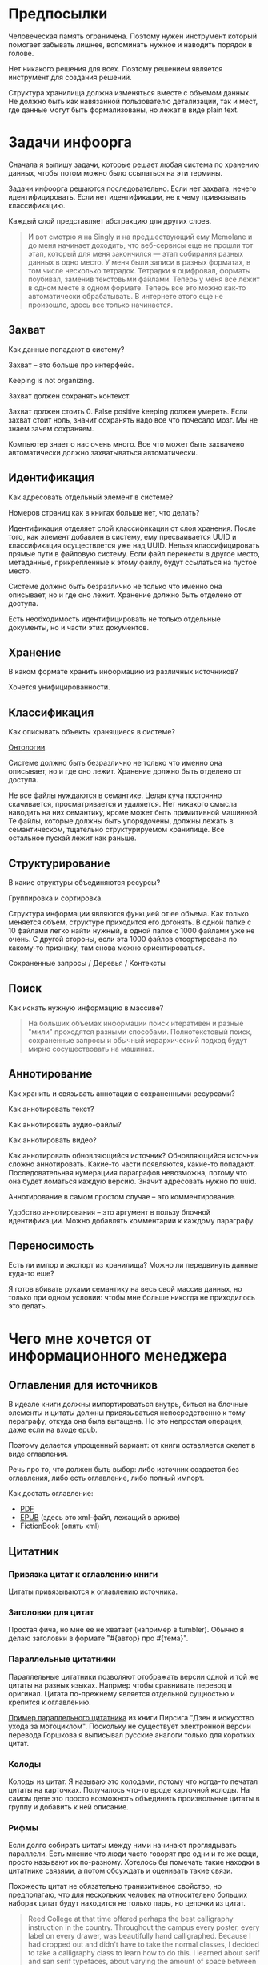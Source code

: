 * Предпосылки

  Человеческая память ограничена. Поэтому нужен инструмент который
  помогает забывать лишнее, вспоминать нужное и наводить порядок в
  голове.

  Нет никакого решения для всех. Поэтому решением является инструмент
  для создания решений.

  Структура хранилища должна изменяться вместе с объемом данных. Не
  должно быть как навязанной пользователю детализации, так и мест, где
  данные могут быть формализованы, но лежат в виде plain text.

* Задачи инфоорга

  Сначала я выпишу задачи, которые решает любая система по хранению
  данных, чтобы потом можно было ссылаться на эти термины.

  Задачи инфоорга решаются последовательно. Если нет захвата, нечего
  идентифицировать. Если нет идентификации, не к чему привязывать
  классификацию.

  Каждый слой представляет абстракцию для других слоев.

  #+BEGIN_QUOTE
      И вот смотрю я на Singly и на предшествующий ему Memolane и до меня
      начинает доходить, что веб-сервисы еще не прошли тот этап, который
      для меня закончился — этап собирания разных данных в одно место. У
      меня были записи в разных форматах, в том числе несколько
      тетрадок. Тетрадки я оцифровал, форматы поубивал, заменив
      текстовыми файлами. Теперь у меня все лежит в одном месте в одном
      формате. Теперь все это можно как-то автоматически обрабатывать. В
      интернете этого еще не произошло, здесь все только начинается.
  #+END_QUOTE

** Захват

   Как данные попадают в систему?

   Захват -- это больше про интерфейс.

   Keeping is not organizing.

   Захват должен сохранять контекст.

   Захват должен стоить 0. False positive keeping должен умереть. Если
   захват стоит ноль, значит сохранять надо все что почесало мозг. Мы
   не знаем зачем сохраняем.

   Компьютер знает о нас очень много. Все что может быть захвачено
   автоматически должно захватываться автоматически.
      
** Идентификация

   Как адресовать отдельный элемент в системе?

   Номеров страниц как в книгах больше нет, что делать?

   Идентификация отделяет слой классификации от слоя хранения. После
   того, как элемент добавлен в систему, ему пресваивается UUID и
   классификация осуществлется уже над UUID. Нельзя классифицировать
   прямые пути в файловую систему. Если файл перенести в другое
   место, метаданные, прикрепленные к этому файлу, будут ссылаться на
   пустое место.

   Системе должно быть безразлично не только что именно она
   описывает, но и где оно лежит. Хранение должно быть отделено от
   доступа.

   Есть необходимость идентифицировать не только отдельные документы,
   но и части этих документов.

** Хранение

   В каком формате хранить информацию из различных источников? 

   Хочется унифицированности.
     
** Классификация

   Как описывать объекты хранящиеся в системе?

   [[https://en.wikipedia.org/wiki/Ontology_(information_science)][Онтологии]].

   Системе должно быть безразлично не только что именно она
   описывает, но и где оно лежит. Хранение должно быть отделено от
   доступа.
  
   Не все файлы нуждаются в семантике. Целая куча постоянно
   скачивается, просматривается и удаляется. Нет никакого смысла
   наводить на них семантику, кроме может быть примитивной
   машинной. Те файлы, которые должны быть упорядочены, должны лежать
   в семантическом, тщательно структурируемом хранилище. Все
   остальное пускай лежит как раньше.

** Структурирование

   В какие структуры объединяются ресурсы?

   Группировка и сортировка.

   Структура информации являются функцией от ее объема. Как только
   меняется объем, структуре приходится его догонять. В одной папке с 10
   файлами легко найти нужный, в одной папке с 1000 файлами уже не
   очень. С другой стороны, если эта 1000 файлов отсортирована по какому-то
   признаку, там снова можно ориентироваться.

   Сохраненные запросы / Деревья / Контексты

** Поиск

   Как искать нужную информацию в массиве?

   #+BEGIN_QUOTE
       На больших объемах информации поиск итеративен и разные "мили"
       проходятся разными способами. Полнотекстовый поиск, сохраненные
       запросы и обычный иерархический подход будут мирно сосуществовать
       на машинах.
   #+END_QUOTE

** Аннотирование

   Как хранить и связывать аннотации с сохраненными ресурсами?

   Как аннотировать текст?

   Как аннотировать аудио-файлы?

   Как аннотировать видео?

   Как аннотировать обновляющийся источник? Обновляющийся источник
   сложно аннотировать. Какие-то части появляются, какие-то
   попадают. Последовательная нумерациия параграфов невозможна, потому
   что она будет ломаться каждую версию. Значит адресовать нужно по
   uuid.

   Аннотирование в самом простом случае -- это комментирование. 

   Удобство аннотирования -- это аргумент в пользу блочной
   идентификации. Можно добавлять комментарии к каждому параграфу.
    
** Переносимость

   Есть ли импор и экспорт из хранилища? Можно ли передвинуть данные
   куда-то еще?

   Я готов вбивать руками семантику на весь свой массив данных, но
   только при одном условии: чтобы мне больше никогда не приходилось
   это делать.

* Чего мне хочется от информационного менеджера

** Оглавления для источников
   
   В идеале книги должны импортироваться внутрь, биться на блочные
   элементы и цитаты должны привязываться непосредственно к тому
   пераграфу, откуда она была вытащена. Но это непростая операция,
   даже если на входе epub.

   Поэтому делается упрощенный вариант: от книги оставляется скелет
   в виде оглавления.

   Речь про то, что должен быть выбор: либо источник создается без
   оглавления, либо есть оглавление, либо полный импорт.

   Как достать оглавление:
   - [[https://stackoverflow.com/questions/2431426/extract-toc-of-pdf][PDF]]
   - [[http://www.idpf.org/accessibility/guidelines/content/nav/toc.php][EPUB]] (здесь это xml-файл, лежащий в архиве)
   - FictionBook (опять xml)

** Цитатник

*** Привязка цитат к оглавлению книги

    Цитаты привязываются к оглавлению источника. 

*** Заголовки для цитат

    Простая фича, но мне ее не хватает (например в tumbler). Обычно я
    делаю заголовки в формате "#{автор} про #{тема}".

*** Параллельные цитатники

    Параллельные цитатники позволяют отображать версии одной и той же
    цитаты на разных языках. Напрмер чтобы сравнивать перевод и
    оригинал. Цитата по-прежнему является отдельной сущностью и
    крепится к оглавлению.

    [[https://htmlpreview.github.io/?https://github.com/teksisto/timeline/blob/master/misc/parallel_quotes/quotes.html][Пример параллельного цитатника]] из книги Пирсига "Дзен и искусство
    ухода за мотоциклом". Поскольку не существует электронной версии
    перевода Горшкова я выписывал русские аналоги только для коротких
    цитат.

*** Колоды

    Колоды из цитат. Я называю это колодами, потому что когда-то
    печатал цитаты на карточках. Получалось что-то вроде карточной
    колоды. На самом деле это просто возможноть объединить
    произвольные цитаты в группу и добавить к ней описание.

*** Рифмы

    Если долго собирать цитаты между ними начинают проглядывать
    параллели. Есть мнение что люди часто говорят про одни и те же
    вещи, просто называют их по-разному. Хотелось бы помечать такие
    находки в цитатнике связями, а потом обсуждать и оценивать
    такие связи.

    Похожесть цитат не обязательно транизитивное свойство, но
    предполагаю, что для нескольких человек на относительно больших
    наборах цитат будут находится не только пары, но цепочки из цитат.

    #+BEGIN_QUOTE 
	Reed College at that time offered perhaps the best calligraphy
	instruction in the country. Throughout the campus every poster,
	every label on every drawer, was beautifully hand
	calligraphed. Because I had dropped out and didn't have to take
	the normal classes, I decided to take a calligraphy class to learn
	how to do this. I learned about serif and san serif typefaces,
	about varying the amount of space between different letter
	combinations, about what makes great typography great. It was
	beautiful, historical, artistically subtle in a way that science
	can't capture, and I found it fascinating.

	None of this had even a hope of any practical application in my
	life. But ten years later, when we were designing the first Macintosh
	computer, it all came back to me. And we designed it all into the
	Mac. It was the first computer with beautiful typography. If I had
	never dropped in on that single course in college, the "Mac" would
	have never had multiple typefaces or proportionally spaced fonts. And
	since Windows just copied the Mac, it's likely that no personal
	computer would have them. If I had never dropped out, I would have
	never dropped in on that calligraphy class, and personal computers
	might not have the wonderful typography that they do. Of course it was
	impossible to connect the dots looking forward when I was in
	college. But it was very, very clear looking backwards 10 years later.
	Again, *you can't connect the dots looking forward*;
	you can only connect them looking backwards. So you have to trust that
	the dots will somehow connect in your future. You have to trust in
	something – your gut, destiny, life, karma, whatever – because
	believing that the dots will connect down the road will give you the
	confidence to follow your heart, even when it leads you off the
	well-worn path, and that will make all the difference. 

	(Steve Jobs, [[http://www.americanrhetoric.com/speeches/stevejobsstanfordcommencement.htm][Commencement Address at Stanford University]])
    #+END_QUOTE

    #+BEGIN_QUOTE 
	What you’re supposed to do in most freshman-rhetoric courses is to
	read a little essay or short story, discuss how the writer has done
	certain little things to achieve certain little effects, and then have
	the students write an imitative little essay or short story to see if
	they can do the same little things. He tried this over and over again
	but it never jelled. The students seldom achieved anything, as a
	result of this calculated mimicry, that was remotely close to the
	models he’d given them. More often their writing got worse. It seemed
	as though every rule he honestly tried to discover with them and learn
	with them was so full of exceptions and contradictions and
	qualifications and confusions that he wished he’d never come across
	the rule in the first place.


	A student would always ask how the rule would apply in a certain
	special circumstance. Phædrus would then have the choice of trying to
	fake through a made-up explanation of how it worked, or follow the
	selfless route and say what he really thought. And what he really
	thought was that *the rule was pasted on to the writing after
	the writing was all done*. It was post hoc, after the fact,
	instead of prior to the fact.

	(Robert M. Pirsig, [[http://design.caltech.edu/Misc/pirsig.html][Zen and the Art of Motorcycle Maintenance]])
    #+END_QUOTE

*** Компартментализм

    Термин из психологии. По-русски обычно переводят как "раздельное
    мышление". Типовые примеры из википедии: чудеса гуманизма в
    общественной деятельности, сочетающиеся с домашним насилием и
    жестокостью; борьба с порнографией, сочетающаяся с обширной
    домашней коллекцией порно.

    Если долго собирать цитаты, в них начинают появляться
    противоположные. Иногда один и тот же человек с течением времени
    высказывает противоположные взгляды (это нормально, он растет и
    меняется).

    Идея игра в том, что брать цитаты из разных мест и укладывать их в
    два столбика -- за и против. Потом смотреть на то, как по любому
    вопросу есть две противоположных точки зрения, представленные
    вполне убедительными людьми. Может быть даже в три столбика: за,
    против и синтез -- но попыток синтеза вокруг очень мало. Хотя идея
    "срединного пути" совсем не нова, и была озвучена как упоротыми
    изотериками, так и психотерапевтами.

    Я дошел до этой игры сам, но позже обнаружил, что уже есть сервис
    реализующий похожий подход -- lovehate.ru. Там обитает много
    школьников, что конечно его портит.

    Играть в эту игру можно просто с самим собой, находя противоречия
    как в себе, так и в окружающем мире. Но есть и вторая цель --
    сделать какой-то аналог [[https://en.wikipedia.org/wiki/Debate#Student_debating_societies][дискуссионного клуба]]. Сбор best arguments,
    за и против какой-нибудь идеи.

    Конечная цель игры -- синтез разных мнений.

    #+BEGIN_QUOTE 
	Раздельное мышление — это защитный механизм,
	позволяющий человеку умещать в себе логически несовместимые
	установки. Если по каким-то причинам человек нуждается в каждой из
	своих несовместимых установок, то осознание возникающего
	противоречия начинает занимать мысли попытками это противоречие
	разрешить (зачастую с помощью рационализаций). Чтобы этого не
	происходило, человек может начать «раздельно мыслить» — не
	осознавая противоречия между ними, придерживаться всех
	несовместимых установок сразу. Со стороны это выглядит как простое
	лицемерие, но сам человек в этом случае придерживается своих
	установок вполне искренне, хотя и использует в каждом конкретном
	случае только одну из них. 

	(Википедия, Мак-Вильямс)
    #+END_QUOTE

    #+BEGIN_QUOTE 
	Настоящий спор, говорю тебе из лагерного опыта, производится
	как поединок. По согласию выбираем посредника -- хоть Глеба
	сейчас позовем.  Берем лист бумаги, делим его отвесной чертой
	пополам. Наверху, через весь лист, пишем содержание
	спора. Затем, каждый на своей половине, предельно ясно и
	кратко, выражаем свою точку зрения на поставленный
	вопрос. Чтобы не было случайной ошибки в подборе слова --
	время на эту запись не ограничивается. [...] Пустые
	словопрения и сотрясения воздуха могут тянуться неделями. А
	спор на бумаге иногда кончается в десять минут: сразу же
	становится очевидно, что противники или говорят о совершенно
	разных вещах или ни в чем не расходятся. Когда же выявляется
	смысл продолжать спор -- начинают поочередно записывать доводы
	на своих половинках листа. 

	(Солженицин, "В круге первом")
    #+END_QUOTE

** События

   Я прочитал несколько книг про историю компьютеров и сетей и понял,
   к моменту прочтения последней, я уже не могу сопоставить даты,
   которые мне описывают сейчас, с датами, которые были описаны в
   предыдущих книгах. Было бы круто наложить последовательности
   событий друг на друга и показать это все на таймлайне.

   Проблема в том, что когда я слышу, что "Хоббит" был опубликован в
   1937 году, я уже давно забыл, что в том же году вышла первая
   диснеевская полнометражка. События, даты которых я слышу, для меня
   находятся в вакууме. Если их выписывать, то со временем контекста
   будет становится все больше.

   Так же это здорово прочищает мозг, потому что выясняется с какой
   легкостью я ошибаюсь на плюс-минус десять лет в интуитивной оценке,
   когда что-то произошло.

   Кое-как, но события сейчас реализованы. Их можно добавлять,
   разглядывать на таймлайне через [[http://visjs.org][vis.js]], и крепить вместе с цитатами
   к оглавлению книги.

   [[../images/timeline/timeline1.png]]

** Словарь

*** Личный словарь терминов

    Карточки для терминов, встреченных в тексте. Крепятся к
    оглавлению. Автоматически генерируют ссылки на запрос в гугл и
    википедию.

*** Словарь иностранных слов

    Например берем субтитры на английском, тупо режем их на слова и
    удаляем всякий очевидный мусор. ﻿Прикручиваем [[https://wordnet.princeton.edu/][WordNet﻿]]. Удаляем
    множественные числа, превосходные степени, глагольные формы,
    междометия, предлоги и местоимения. Считаем частотность. Находим
    самые частовстречающиеся 2000 слов ([[https://en.wikipedia.org/wiki/Basic_English]["core vocabulary"]]). Делаем
    интерфейс, в котором пользователь может отметить знает он это
    слово или не знает (там не надо думать, если сомневаешься,
    говоришь, что не знаешь). На вычитку 1000 слов у меня уходило
    меньше часа. Предположим, что средний словарный запас у
    англоговорящего 20-30k слов, у того кто учит язык -- сильно
    меньше. За 10-20 часов систему можно научить всем словам, которые
    ты знаешь. По сравнению со временем обучения языку это очень мало.

    Ок, на выходе мы получили список слов. Что теперь с ним можно
    поделать? 

    Во-первых, можно прогнать свежий текст через базу и найти слова,
    которых ты не знаешь. Если прикрутить [[https://github.com/louismullie/treat][treat]], то еще и с частью
    речи. Теперь можно автоматом генерить из них карточки для
    запоминания, в которых будет учитываться часть речи ("мне
    встречалось это слово как глагол, а тут оно как существительное"),
    автоматически добавляться пример в котором слово попалось и будет
    стоять ссылка на конретный источник, откуда слово взялось. Это
    очень круто, потому что руками делать карточки вымораживает. Из
    упоротых идей: можно скриншот делать из видео, где это слово
    показыватеся.

    Во-вторых, можно оценивать лексическую сложность текста до
    прочтения.

    На картинке синяя часть полоски -- это базовая лексика, красная --
    слова, которые повторяются два и больше раз, и желтая -- слова,
    которые встречаются в сериале один раз.

    [[../images/words/words.png]]

** Контекст

   Контекст нужен для объединения ресурсов в одно целое и показывает
   хронологию развития какой-то темы. Контекст по природе
   гетерогенен. Он может захватывать ссылки, картинки, посты, ресурсы
   любого типа.

   Контекст -- это легковестный блог с вики-страницей в заголовке. 

   + Он предназначен либо для мелкого собирательства, которое возможно
     перератет во что-то большее (например в заметку). Тогда заметка
     должна стать хедом. 

   + Либо для подборки однотипных высказываний (рифмы из цитат). Хотя их можно
     делать и коммуникативными связями.

   + Крупномаштабный харвест всего встреченного на пути по интересной теме.

   На что это похоже: 
   + tumbler -- множество блогов у одного пользователя. Маленькие
     блоги на какую-нибудь обскурную тему, в которых есть два поста и
     новые появляются раз в год.
   + redmine -- страница версии. Там в заголовке вики-страница, а в
     хвосте автоматичекий список задач из спринта, разбитых по типу
     работ.

   Атрибуты:

   - название
   - заголовочный блок
   - запрос, определяющий хвост
   - хвост = массив ресурсов

*** Заголовочный блок 

    Заголовочный блок может использоваться как summary или описание
    того, зачем контекст нужен.

    Так же его можно использовать для агрегирования данных из
    элементов хвоста. Например контекст в который входят все
    поступления/расходы за месяц может показывать в заголовке как
    менялась сумма денег в кошельке.

    Если контекст используется для создания категории постов, то есть
    как тег, то он дает некоторые преимущества. Маркер контекста может
    быть любым (хоть uuid). В то время как отображаться будет
    нормальное название. В головном блоке можно писать что здесь лежит
    и зачем.

*** Форма быстрого поста

   В контексте есть форма быстрого поста. Ты пишешь туда текст, а он
   сам разбирается какие атрибуты ему проставить. Интересный вопрос:
   как и чем из запроса можно выводить атрибуты, которые присущи новым
   записям.

*** Хвост

   Хвост определяется запросом.

   Контекст может захватывать ресурсы автоматически, если ему задать
   правила. Все заметки, которые ссылаются на конкретного
   человека. Все покупки. 

   Контекст умеет показывать хвост в прямом и обратном хронологическом
   порядках. Если я нахожу какой-то интересный блог в интернете, как
   правило мне хочется читать его с начала.

*** Контекст есть у каждого ресурса

    Еще одно странное следствие, это то, что контекст есть у каждого
    ресурса. То есть есть как минимум какой-то контекст по-умолчанию в
    который входят:

    - все ресурсы, которые ссылаются на данный
    - все ресурсы на которые ссылается он сам. 

    В первом случае из множества триплетов, у которых на месте объекта
    стоит данный ресурс, выбираются уникальные значения из столбца
    субъектов.

*** Контекст как строительный блок интерфейса

    Получается, что контекст -- это один из основных строительных
    блоков интерфейса. Потому что любые колекции (eg список
    полученных/отправленных писем для человека) -- это фильтр, который
    вытаскивает сущности из базы и показывает в хедере статистику.

*** Динамическое дерево как вложенные контексты

    Интересно, что дерево вложенных контекстов -- это и есть то самое
    динамическое дерево про которое я еще не говорил.

    Новые сущности просеиваются сначала сквозь фильтр первого
    контекста, потом через фильтры вложенных контекстов и где-то
    оседают. Механизм просеивания -- это детали реализации.
 
    Еще раз. Контекст гетерогенен. Ему без разницы что засасывать,
    потому что засасывает он ресурсы, адресуемые uuid. Поэтому ничто
    не мешает ему содержать в себе другие контексты.
 
    В этом случае, кстати, голова контекста является элементом,
    отображаеммым в ленте контекста верхнего уровня. Не надо так же
    забывать, что голова контекста -- это обычный ресурс и у него, как
    и у любого друго ресурса могут быть разные вьюшки для
    отображения. Что позволяет например ужать в графическом
    представлении весь контекст до заголовка со ссылкой.

*** Вопросы

    *Чем отличается лента от структурированного документа?*

    Ничем.

    *Чем отличаются лента/дерево/контекст друг от друга? Интерфейсом?*

    Ничем не отличаются. Да, интерфейсом.

** Параллельные тексты

   Под текстом здесь понимается любая информация, упорядоченная
   последовательно.

   Примеры параллельных текстов: 

   - запись выступления и презентация
   - песня и ее текст
   - подкаст и трансрипт
   - фильм, аудио дорожки к нему и субтитры
   - цитата на двух языках
   - книга на двух языках
      
   Есть утилиты, которые строят параллельные тексты на разных языках
   автоматически. Например, параграф к параграфу. Как я предполагаю,
   они делают это на основе грубого машинного перевода и вычисления
   насколько параграфы идентичны.
   - [[http://www.abbyy.com/aligner/][Abbyy Aligner]]
   - [[http://www.supernova-soft.com/wpsite/products/text-aligner/create-parallel-text-for-language-lerning/][Supernova Aligner]]

   Ссылки:
   - [[https://en.wikipedia.org/wiki/Parallel_text][Parallel text]]
   - [[https://ru.wikipedia.org/wiki/%D0%9F%D0%B0%D1%80%D0%B0%D0%BB%D0%BB%D0%B5%D0%BB%D1%8C%D0%BD%D1%8B%D0%B9_%D1%82%D0%B5%D0%BA%D1%81%D1%82_(%D0%BC%D0%B5%D1%82%D0%BE%D0%B4%D0%B8%D0%BA%D0%B0_%D0%BE%D0%B1%D1%83%D1%87%D0%B5%D0%BD%D0%B8%D1%8F)][Обучение через чтение параллельных текстов]]
   - [[http://ted.hyperland.com/myU/][Ted Nelson -- My parallel universe]]

** Блочный текстовый редактор

   За неимением лучшего описания блочного текстового редактора сошлюсь
   пока на заметку Глеба Калинина [[http://glebkalinin.ru/content-management-vs-web-publishing/]["Контент-менеджмент и
   веб-публикации"]].

*** Зачем бить на блочные элементы

    Удобство идентификации -- можно давать ссылку на конкретное место в
    тексте. Например цитаты -- как пример производного ресурса -- могут
    ссылаться на конкретное место, одкуда они были взяты. Возможность
    поставить ссылку на что угодно, начиная от параграфа и элемента
    списка до конкретной ячейки таблицы.

    Удобство классификации -- можно навешивать атрибуты на что угодно. 

    Удобство аннотирования -- к каждому параграфу можно добавить
    аннотацию, например комментарий.

    Разбивка на параграфы позволяет строить параллельные тексты. Если
    параллелить две книги выглядит как сложная задача, то запараллелить
    несколько переводов стихотворения или две цитаты -- это вполне
    посильная задача даже для выполнения руками.

*** Post with input/output

    Ссылки на ресурсы, которые показывают что меня побудило написать
    этот текст.

** Импорт данных из веб-сервисов

   О плохом сервисе никто не знает, хороший закроется через 10
   лет. Плохой сервис не отдает данные пользователям, хороший имеет
   выгрузку данных и api. Но что с ними делать, если он все равно
   закрылся? Интерфейс пропал. Что делать с несколькими
   экспортированными наборами данных, если хочется единую ленту?

   Примеры веб-сервисов, которые пытались делать единую ленту: Singly,
   Locker, Memolane, FriendFeed. В настоящий момент все закрыты.

   Помимо единой ленты есть еще проблема единых метаданных. Теги из
   разных сервисов надо приводить к одному знаменателю.

** Динамические деревья

*** Проблемы иерархических файловых систем

   Главная проблема здесь в том, что хранение при таком подходе
   совмещено с классификацией.

   Обычные файловые системы устроены иерархически. В зависимости от
   схемы классификации файл можно положить в разные папки. Проблемы
   начинаются когда:

   - один и тот же файл можно положить в разные места. 
   - изменился объем информации и схему надо детализировать
   - изменился подход и классификацию надо переделывать

   Структура -- это функция от объема информации. Меняется объем --
   меняется структура.

*** Замена одного дерево на множество

   Предложение в том, чтобы отделить хранение от классификации и
   создавать множество разных деревьев на основе запросов.

   На что это похоже: примеры такого уже давно есть в нормальных
   музыкальных плеерах, которые предлагают разнообразные способы
   отображения коллекции.

*** Сохранение файловой семантики

    Обычная проблема каталогизаторов, например calibre, в том, что
    доступ к структуре возможен только из интерфейса самого
    приложения. Нельзя пойти в папку, соответствующую
    ~категория/подкатегория/тег~ и открыть epub редактором.

**** FUSE

    Динамические деревья можно отобразить на файловую систему с
    помощью [[https://en.wikipedia.org/wiki/Virtual_file_system][виртуальной файловой системы]]. Под linux это [[https://en.wikipedia.org/wiki/Filesystem_in_Userspace][FUSE]].  Таким
    образом, можно соблюсти обычную файловую семантику, что позволит
    любым приложениям работать со структурой папок, которая генерится
    запросом.

    Биндинги для ruby: [[https://github.com/lwoggardner/rfusefs][rbusefs]]

    Пример использования: [[https://gist.github.com/teksisto/f35447da6e8079cfbe93][бесконечные рандомные pdf]]

**** WebDAV

    Либо, чтобы не связываться с системным программированием, можно
    использовать [[https://en.wikipedia.org/wiki/WebDAV][WebDAV]], монтировать веб-приложение как папку и снова
    пользоваться ей как файловой системой.

**** Hard links

    Либо это какой-то менеджер hard links.

* Поиск подхода к реализации

  Самое вменяемое решение, которое я вижу -- это [[https://en.wikipedia.org/wiki/Resource_Description_Framework][RDF]]. 

** Декомпозиция

*** Блог
  
   Представим себе блог, где каждый пост не является монолитом, а
   собирается из кусочков-атомов. Каждый атом имеет уникальный
   идентификатор, хранится отдельно и имеет свой набор
   атрибутов. Каждый параграф, картинка, видео-ролик в посте – это
   атом. Структура поста задается списком из уникальных идентификаторов
   каждого атома, каждый из которых трансклюдится в пост. На каждый
   параграф в посте можно сослаться, навесить атрибуты и добавить
   комментарии.
  
   Структура каждого комментария к посту повторяет его структуру. К
   этому добавляется древовидный или линейный контейнер, который хранит
   порядок комментариев.
  
   Посты организуются в хронологическое дерево. Это может быть
   стандартная схема год/месяц/день или какая-нибудь другая, например,
   год/неделя/день. Деревьев может быть несколько, выбор определяется
   удобством.
  
   Какие элементы структуры имеем в результате?
  
   - атомы с атрибутами 
   - линейный список для объединения атомов в посты
   - комментарии, каждый из которых повторяет структуру поста
   - дерево для комментариев
   - посты организуются в хронологическое дерево
  
   Теперь отрезаем лишние сущности.
  
   Между атомом и постом нет никакой разницы. Оба имеют уникальный
   идентификатор и набор атрибутов. Разница только в том, что у поста
   есть сложный атрибут, который хранит список входящих в него
   атомов. Сущность, обладающую уникальным идентификатором, на которую
   можно навесить атрибуты я дальше буду называть ресурсом.
  
   Между деревом и линейным списком нет никакой разницы, поскольку
   дерево – это просто список списков. Дерево комментариев – это список
   списков, листьями которого являются ресурсы, содержащие комментарии.
  
   Теперь у нас есть два вида ресурсов: посты и комментарии. На самом
   деле, даже больше, потому что атомы тоже различаются – текст,
   картинка, видео. Поскольку у нас есть несколько типов ресурсов,
   логично ввести понятие тип ресурса. Определение ресурса расширяется
   до сущности, у которой есть уникальный идентификатор, атрибуты и
   тип. Тип – это такой же атрибут, как и дата создания, заголовок или
   любая другая мета-информация. Отличает его только то, что он
   является обязательным, поскольку без него мы не будем знать, как
   обрабатывать ресурс. Допустим, мы генерируем на основе нашей
   структуры html. Чтобы отобразить текстовый атом, надо преобразовать
   содержащуюся в нем разметку (например markdown) в html, обернуть это
   в div и отдать браузеру. Чтобы показать картинку, надо обернуть ее в
   тег img и отдать браузеру. Разница в обработке закрепляется в виде
   типа.
  
   Атрибуты — это, строго говоря, тоже ресурсы, а линейные списки
   создаются с помощью цепочек ресурсов, ссылающихся друг на друга. Так
   что кроме ресурсов ничего особо и не остается, но атрибуты и
   линейные списки мы выкидывать пока не будем, а то говорить не о чем
   будет.
  
   Итак, у нас остались:
  
   - ресурсы
   - атрибуты
   - линейные списки
  
   Переводим в термины rdf:
  
   - ресурс по-прежнему остается ресурсом (rdf:Resource)
   - атрибуты в терминологии rdf называются rdf:property 
   - атрибут «тип ресурса» – это rdf:type
   - ресурсы, описывающие атрибуты, имеют rdf:type равным rdf:Property
  
   Схема получается довольно заманчивая, потому что в базе данных все
   поместится в две таблицы: одна для графа и одна для сопоставления
   идентификаторов атомов и все было бы хорошо, если бы речь шла про
   однопользовательскую систему, например, если бы мы говорили про
   гибкую структуру для бекапа различных блогов. Но у блога есть
   комментарии и пользователей много. Нужно разграничение
   доступа. Красивая схема «все в двух таблицах» разваливается. Права —
   зло, про них придется думать отдельно.
  
   Чтобы два раза не вставать, сразу скажу, что в смысле бекапа блог не
   сильно отличается от твиттера, френдфида, фликра и многого
   другого. Все упирается в модель безопастности.

*** Оценка количества триплетов при импорте книги

    На примере книги [[http://www.learningsparql.com/]["Learning SPARQL"]].

    Поиск блочных элементов:

    : cat OEBPS/*html > all
    : grep -cP '<img|<ol|<li[>\s]|<ul[>\s]|<p[>\s]|<pre[>\s]|<h\d[>\s]|<dd|<dt|<table|<tr|<td' all
    : => 2363 <1>

    Количество заголовков в оглавлении:

    : grep -cP '<a' bk01-toc.html
    : => 268

    Получается в среднем около 8 блочных элементов на элемент
    заголовка. Предположим, что большинство элементов прикреплены к
    заголовкам третьего уровня. (Уровень заголовка считается от единицы.)
    
    hasPart / isPartOf. Формула: ~2 * n * (d + 1)~ Каждый блочный элемент
    принадлежит своему заголовку и всем его родительским.

    : 2 * 2363 * (3 + 1) = 18904 <2> 

    Теперь у нас есть количество элементов и есть связи. Надо какие-то
    индексы, чтобы сортировать части внутри заголовка. Придется
    использовать упоротую систему нумерации из rdf, где для описания
    связи двух элементов нужно три триплета.

    : (2363-1) * 3 = 7086 <3>

    С учетом того, что информация про язык, авторов и так далее не
    подвергается инференсингу, то в сумме получается:

    : 2363 + 18904 + 7086 = 28353

    30k триплетов на одну книгу. На 1k книг -- 30 000 000 триплетов.

** Базовые определения

*** Ресурс

    Отдельная сущность, адресуемая уникальным идентификатором. Роль
    идентификатора выполняет URI. 

    Имеет множество атрибутов в формате ключ=значение. 

    Имеет множество представлений.

    Ресурс имеет класс, который определяет его базовый логический
    тип. Класс определяет какие атрибуты можно вешать на этот ресурс и
    с помощью каких представлений его рисовать.

    Идентификатор позволяет выцепить из источника данных настоящий
    контент, соответствующий ресурсу. Это так называемый dereferencing.

    Контент есть только у неделимых ресурсов, то есть на самом деле не
    у всех. Контент есть у ресурса, являющегося параграфом текста,
    картинкой, аудио-файлом, видео-файлом. Для ресурсов, у которых нет
    контента, устанавливается некий пустой адаптер.

*** Представление

    У ресурса есть класс. Классу соответствует множество представлений,
    из которого выбирается нужное. Представление -- это шаблон, который
    получает на входе ресурс, достает из него хеш с атрибутами, с
    помощью адаптера получает контент и рисует из всего этого html.

    У одного ресурса есть множество представлений.

    Три стандартных, которые показывают ресурс вне зависимости от того
    есть у него класс или нет:

    1) ~default~ -- показывает атрибуты и контент. Атрибуты содержащие
       ссылки на другие ресурсы показываются просто ссылками и никак не
       отображаются.
    2) ~inline~ -- показывает только контент. Для параграфа это текст в
       теге ~<p>~, для картинки тег ~<img>~ и так далее.
    2) ~link~ -- показывает только ссылку на ресурс.

    Расширенные, опирающиеся на класс:

    1) ~classed-link~ -- отображает иконку рядом со ссылкой в зависимости
       от типа ресурса.
    2) ~card~ -- показывает некоторую компактную summary по ресурсу и
       ссылку на полную версию. Например для книги это может быть
       обложка, под которой написано полное название и год
       издания. Карточки используются при отображении "плитки" из
       ресурсов.
    3) ~classed-link-with-card~ -- ~classed-link~ у которой при навении
       мышки на ссылку появляется карточка во всплывающем окне.

*** Атрибут
   
    Атрибут тоже ресурс. На него тоже можно навешивать атрибуты. 

    Адаптер для него HTTP, потому что так сложилось.

    Формат атрибута ~<attribute>=<value>~. UUID ресурса плюс ключ и значение
    образовывают триплет.

*** Адаптер 

    URI состоит из NID и NSS.

    NID -- namespace id. Позволяет выбрать адаптер для совершения с ресурсом базовых
    действий. 

    NSS -- namespace spicific string. Позволяет однозначно ссылаться на
    ресурс внутри определенного namespace.
   
    Основные действия, которые должен поддерживать ресурс: 

    - создание
    - чтение
    - редактирование
    - удаление

    Действия над метаданными внутри ресурса:

    - добавить единицу метаданных в формате ключ=значение
    - вернуть значение по определенному ключу
    - считать все метаданные и вернуть хеш
    - установить значение по определенному ключу
    - удалить единицу метаданных по ключу

    Некоторые ресурсы могут не поддерживать метаданные (plain text) или
    быть недоступными для удаления/редактирование (страница в
    интернете). В этом случае адаптер просто не поддерживает эти
    операции.

* Как это все может выглядеть на практике

  RDF -- это идея, что данные хранятся в графе. Хранить этот граф и
  управлять им можно по-разному.

** Реляционный подход

   Лучше всего про реляционный подход написал какой-то чувак с [[https://news.ycombinator.com/item?id=10326764][HN]]:

   #+BEGIN_QUOTE 
       Having a completely abstracted database with one big
       table called "things" and another big table called "relationships"
       seems really attractive before you actually do it. Then it starts
       to suck.
   #+END_QUOTE

   Все хранится в трех таблицах: =Resources=, =Properties=, =Trees=.

   =Trees= -- это оптимизация, которая позволяет хранить деревья,
   упорядоченные и не упорядоченные списки, не прибегая к упоротому
   способу ~rdf:next~. 

   В таблице =Resources= включен single-table inheritance, который
   выгружает ресурсы в соответствующие ruby-классы.    

   Валидации делаются засчет того, что у ресурсов типа =Property= в
   классах есть методы в духе =domain= и =range=, которые возвращают
   множества того, что можно крепить к свойству слева и справа
   соответственно.

   Инферинг делается в духе:

   : after_create :add_inverse_property

   У классов нет множественного наследования. Мне оно строго говоря и
   не нужно, но реализовывать проще, если принять это
   ограничение. Правда придется разруливать два триплета с которых
   вообще начинается вся семантика. Потом все нормально.

*** Конспект

    Сначала у нас есть один ресурс -- книга. У него есть атрибут =content=
    в котором лежит ссылка на дерево.
    
    Ссылка на дерево -- это указатель на анонимный корневой элемент
    дерева, к которому крепятся его элементы. У элемента дерева, помимо
    информации о вложенности есть только одна полезная нагрузка --
    ссылка на ресурс.

    Мы делаем первый запрос и получаем из ресурса класса ~Book~ ресурс
    класса ~Outline~.

    Мы делаем второй запрос и получаем свойство ~content~ ресурса класса
    ~Outline~. В нем хранится ссылка на дерево. 

    Мы делаем третий запрос и получаем упорядоченный массив
    элементов дерева, потому что nested set. Ресурсы крепятся к
    элементам дерева с помощью ~includes~. Для этого нужен один ~join~.
    На выходе получаем массив элементов дерева, с уже загруженными из
    базы элементами типа ~Paragraph~, ~Section~ или ~List~.

*** Цитаты, разложенные по главам

    У цитаты есть функциональное свойство источник. Функциональное в
    том смысле, что оно у него может быть только одно, потому что у
    цитаты есть только один источник.

    Цитата крепится свойством ~source~ к элементу оглавления класса
    ~Section~. Оглавление в книге одно на всех. К нему крепятся и
    конспекты, и цитаты, и контент. Это означает, что элемент
    оглавления должен иметь свой тип и свои свойства, к которым
    крепятся соответствующие деревья.

    Допустим он имеет тип ~Section~. У ~Section~ есть четыре атрибута:
    ~dc:title~, ~my:content~, ~my:outlite~, ~my:quotes~.

    Первый запрос: взять у книги атрибут ~оглавление~ и достать оттуда
    ссылку на анонимный элемент дерева, который хранит все элементы
    оглавления класса ~Section~.

    : resource[toc] = tree_id 

    Второй запрос: прийти в таблицу деревья и вытащить оттуда всех
    детей этого анонимного элемента, сделав на них ~inludes~, что дает
    нам все ресурсы описывающие главы. Это первый ~join~.

    : tocs = Tree.find(tree_id).descendants.includes(r)

    Третий запрос: из каждого ресурса типа ~Section~ надо достать
    свойство ~quotes~, которое ссылается на анонимный элемент дерева,
    который хранит список элементов класса ~Quote~, который нам и нужен.

** Обычный реляционный подход + наведенная семантика

   Объекты каждого класса хранятся в отдельной таблице, связи между
   ними во внешних ключах. Связи лежат в коде. Новый класс -- новый
   скаффолд. Ограничения разползаются в валидации и колбеки.

   На сервере стоит вордпресс, редмайн и медиавики. Делается точка
   доступа ~sparql~, которая маппит их таблицы в rdf и предоставляет
   унифицированный доступ. На основе этой точки доступа рисуется
   интерфейс.

   Основная проблема этого подхода в невозможности импорта данных из
   какого-то источника без изменения схемы хранения данных. Если схему
   не менять, то при импорте либо часть данных потеряется, либо
   придется менять их семантику. Например у нас есть хранилище,
   заточенное под wordress, а импортировать туда надо записи из
   livejournal, и поле "current mood" приходится класть прямо в текст
   записи, потому что мы не можем его добавить не программируя.

** Семантика

   [[https://en.wikipedia.org/wiki/Triplestore][Триплстор]], [[https://en.wikipedia.org/wiki/Semantic_reasoner][ризонер]], запросы на [[https://en.wikipedia.org/wiki/SPARQL][SPARQL]]. Интерфейс на
   рельсах. Моделей нет. Контроллер по сути один --
   ~ResourcesController~. В основном надо рисовать партиалы для
   отрисовки ресурсов конретного класса с указанной детализаций и
   связанными ресурсами.

*** OpenLink Virtuoso

    http://virtuoso.openlinksw.com/
    
*** AllegroGraph

    http://franz.com/

    Выглядит вполне живым. Копирайт на сайте обновляется, есть всякие
    видео и список событий. Есть community версия и платная. Внезапно
    есть биндинги для Common Lisp и курсы по изучению Common Lisp.

** Графовая база данных 

   Если конкретнее, то [[https://neo4j.com][neo4j]]. Про графовые базы
   пишут, что если цепочки связей между ресурсами больше двух, то
   можно использовать, а если нет, тогда postgres. То есть
   хранить там все нет смысла.

   Использует собственный язык запросов Cypher. Говорят, что
   поддерживает SPARQL.

   Подозрение вызывает то, что связи не являются узлами как в RDF. На
   них можно навешивать атрибуты, но это каждый раз происходит
   локально для каждой созданной связи. То есть метаинформацию кто и
   когда добавил связь оставить можно, но нельзя сказать, что эта
   связь соединяет только определенные узлы. Эта информация уходит в
   логику приложения. 

   С другой стороны это радикально упрощает provenance. Нет этой
   упоротой rdf-схемы, где для описания одной связи надо использовать
   4+n триплетов, (n -- количество триплетов с мета-информацией, 4 --
   statement + subject + predicate + object). Как оно устроено внутри,
   мне не интересно, главное что думать про это не надо будет.

   Очень привлекают примеры с быстрой загрузкой данных из WordNet и
   dbpedia.

   Определенно хорошо применять для: 
   - связей между цитатами
   - связей между параграфами

   Книга O'Reilly "Graph Databases" -- это введение в neo4j. 

   Обертка для ruby: https://github.com/neo4jrb/neo4j

* История

** Vannevar Bush — As We May Think (1945)

   The Atlantic: [[http://www.theatlantic.com/magazine/archive/1945/07/as-we-may-think/303881/][As We May Think]]

   Wikipedia: [[https://en.wikipedia.org/wiki/Memex][Memex]]

** Douglas Engelbart — The Mother of All Demos (1968)

   Википедия: [[https://en.wikipedia.org/wiki/The_Mother_of_All_Demos][The Mother of All Demos]] / [[https://en.wikipedia.org/wiki/NLS_(computer_system)][oN-Line System]]

   Видео: http://www.1968demo.org/

** Gifford — Semantic file systems (1991)

   Старая заметка про Гиффорда:
    
   #+BEGIN_QUOTE
       Подход, описанный Гиффордом, можно наглядно продемонстрировать на
       примере делишеса. Факт того, что он писал это еще в 1991 году, убивает на
       фиг. Но. Главный недостаток этого подхода заключается в том, что когда
       множества полей (fields) и их значений (values) выростет, системой
       будет невозможно пользоваться. Это видно и на примере делишеса. Никто
       не пользуется инкрементным поиском. Это прикольно, но медленно и нафиг
       никому не сдалось. Проблема инкрементного поиска в том, что вылезает
       слишком много не нужных параметров.

       Сохраненные запросы имеют то преимущество перед подходом Гиффорда, что
       они заранее отсеивают ненужные параметры поиска. Дело не в том, что
       дерево -- это плохо. Дело в том, что одно дерево это плохо. Деревьев
       должно быть много. В файловую систему из можно интегрировать с помощью
       виртуальных файловых систем.
   #+END_QUOTE

** id3v2.4 (2000)

   Informal standard на теги для mp3 файлов. Не смотря на то, что
   структура метаданных хорошо прописана, по большому счету ее никто
   не использует.

   Проблема метаданных для музыки -- обширная тема, надо ее чуть позже
   раскрыть.

   http://id3.org/id3v2.4.0-frames

** MusicBrainz (2000)

   Отлично прописанная онтология для музыки. Last.fm забирает данные
   именно отсюда.

   https://musicbrainz.org/
   

** Eric Kim — Purple (2001)

   Подход к решению проблемы идентификации частей документа. Добавляет
   для блочных элементов в html якоря со ссылками.

   https://en.wikipedia.org/wiki/Purple_Numbers

** Joshua Schachter — Del.icio.us (2003)

   Старая заметка про [[https://delicious.com][delicious]]:
    
   #+BEGIN_QUOTE
       Про отношения с делишесом. Плохие у меня с делишесом
       отношения. Естественный подход мне не нравится. Точнее он у
       меня изначально вызвал какое-то непонимание. Поэтому изначально
       я пользовался противоестественным способом. Пытался добавлять
       избытычные метаданные. Сделал подобие онтологии. Но проблема
       этого подхода в том, что дальше с данными сделать ничего
       нельзя. Язык запросов лучше даже на френдфиде.

       Есть другая сторона. Почему фрф лучше для показывания
       ссылок. Сохранение ссылки очень мало кто сопровождает тем почему
       эта ссылка привлекла внимание. Никто не пишет эту самую
       пресловутую тысячу знаков. Это долго и никому не
       инетересно. Сохранение ссылки – это тоже самое рассказывание
       истории. Потому что без истории ссылки никому не нужна. Этих
       ссылок вокруг слишком много, чтобы во все тыкать и самому
       разбираться что там к чему. Социальность делишеса проявляется
       только в одном случае – когда люди начинают искать популярные
       ссылки по какому-то тегу.

       Компенсировать отсутствие обсуждения заправлением делишеса во
       френдфид тоже плохо. Потому что если исходить из того, что это все
       ссылки "на потом", то соотношение сигнал/шум становится слишком
       низким. Каждый сохраняет в день по несколько ссылок умножить на
       количество френдов – получается жуткий мусор. Поэтому ссылки нужно
       обсуждать там, где они лежат.

       Одно время я очень перся от делишеса, но сейчас это прошло. Тогда
       мне хотелось, чтобы так можно было работать с файлами на харде. Но
       если из метаданных нельзя ничего выжать, то на фиг они нужны?

       У делишеса есть проблема интерфейса – сохранять слишком долго. В
       результате на смену ему пришел Read It Later. Пост сохраняется
       одним нажатием галочки. Получается обычный линейный список. То,
       что прошло испытание временем переносится в делишес. Или про это
       рассказывается история во френфиде. Лишнее удаляется одним
       кликом. То что там нет тегов – это отдельная тема. Мне кажется,
       что ключевые слова можно вытаскивать из текста
       автоматом. Используя API того же делишеса или гугла. Или тупо
       смотреть по частоте.

       Получается, что делишес – это медленные коммуникации. Медленные
       именно из-за интерфейса, а не по сути. Из этого вытекает очевидное
       в принципе заключение, что пропускная способность интерфейса
       определяет суть сервиса. Если сделать медленный интерфейс для
       чата, то это будет уже форум. Условно говоря. Если сделать быстрый
       интерфейс для форума, то получится френдфид. Опять же очень
       условно.
   #+END_QUOTE

** W3C — RDF / RDFS / OWL (2004)

** DBpedia (2007)

   Вытаскивает структурированные данные из википедии, конвертит их в
   RDF, позволяет делать запросы на SPARQL.

   Wiki: [[https://en.wikipedia.org/wiki/DBpedia][DBpedia]]

** Scrivener (2007)
   
   Инструмент для написания текстов. Есть текстовый редактор и
   контроль версий. Есть хранилище связанных файлов и их отображение в
   виде доски. Какие-то инструменты для рефакторинга в духе
   "переименовать персонажа". 

   Надо еще в нем покопаться, но пока ощущение что в целом он про текст
   как проект.

   http://www.literatureandlatte.com/scrivener.html

** Evernote (2008)

   Подкаст с Пачиковым: [[http://runetologia.podfm.ru/96/][Рунетология 45]]

   Wiki: [[https://en.wikipedia.org/wiki/Evernote][Evernote]]

** Fluidinfo (2009)

   У них очень прикольный [[http://blogs.fluidinfo.com/][блог]], если читать его с начала, а не с конца.

   http://fluidinfo.com

** Org-mode

   Outliner для emacs. Выяснилось, что пока нет хорошего инструмента,
   которому можно доверять, вполне можно жить с помощью текстовых
   файлов и git.

   http://orgmode.org/

** Calibre

   Reference-mode в читалке. Решение проблемы идентификации для
   электронных книг.

   https://calibre-ebook.com/

** Ginko

   Хороший. Умеет делать презентации и возвращать текст в виде
   json. Интересен в первую очередь интерфейсом.

   https://gingkoapp.com

** Smallest Federated Wiki

   Создатель первой вики, [[https://en.wikipedia.org/wiki/Ward_Cunningham][Ward Cunningham]], делает федеративную
   вики. Страницы можно форкать и поддерживать локально свою версию.

   http://fed.wiki.org

** Chandler

   https://en.wikipedia.org/wiki/Chandler_%28software%29

** CommonTag (dead)

   Теги на основе заголовков статей в википедии. Позволяют получить
   для тега хорошо прописанную семантику, в том числе на разных
   языках. Какая-то инкарнация этой идеи вроде используется в facebook
   для отмечания интересов пользователя.

   http://microformats.org/wiki/CommonTag

** Friendfeed (dead)

   Помимо всего прочего умел собирать данных из разных источников в
   одну ленту.

** Locker (dead)

   Метасервис по собиранию данных из разных веб-сервисов в единую
   ленту.

** Singly (dead)
   
   Метасервис по собиранию данных из разных веб-сервисов в единую
   ленту. Singly ориентирован не только на собирание, но и на
   предоставление к собранному API для различных манипуляций и
   визуализации.

   #+BEGIN_QUOTE
      Singly was founded by Jeremie Miller, creator of XMPP, Jason Cavnar
      and Simon Murtha-Smith. Matt Zimmerman, former CTO of Ubuntu,
      joined Singly and was the CTO.
   #+END_QUOTE
   
   2013-08-22 -- поглощен компанией [[http://appcelerator.com/][appcelerator]].

** vk.com/audio

   Здесь должна быть грустная история про то, как построить нормальную
   классификацию, в условиях, когда одной аудио-записи можно присвоить
   только одну метку. Если коротко, то никак.

   Интересный заход был построить классификацию по эмоции, которую
   трек вызывает, но он тоже провалился.

** NEPOMUK (framework)

   https://en.wikipedia.org/wiki/NEPOMUK_%28framework%29

** TiddlyWiki

   http://tiddlywiki.com/

** Tinderbox

   По сути -- mindmap. Есть заметки, у них есть классы (прототипы на
   местном сленге) и аттрибуты. Из классов можно делать иерархии. 

   Есть несколько способов отображения заметок: mindmap (с
   возможностью заныривания в поддерево), timeline, outline. 

   Между заметками можно делать связи. Связи можно делать между любыми
   заметками, даже если они находятся на разных уровнях иерархии. Есть
   инспектор, который показывает все входящие и исходящие связи для
   конкретной заметки.

   Книга: [[http://www.markbernstein.org/][Mark Bernstein]] -- [[http://www.eastgate.com/Tinderbox/TinderboxWay.html][The Tinderbox Way]]

   Сайт разработчика: [[http://www.markbernstein.org/][Mark Bernstein]]

   Wiki: [[https://en.wikipedia.org/wiki/Tinderbox_%28application_software%29][Tinderbox]]

* Ссылки

   http://infotoday.com/ -- новости

   http://booksblog.infotoday.com/ -- книги

** Учебные заведения

   [[http://www.ischool.berkeley.edu/][UC Berkeley School of Information]]
   - [[https://bcourses.berkeley.edu/courses/1247347/assignments/syllabus][INFO202: Information Organization and Retrieval (Fall 2014)]]

** Термины

   - [[https://en.wikipedia.org/wiki/Personal_information_manager][Personal information manager]]
   - [[https://en.wikipedia.org/wiki/Semantic_Web][Semantic Web]]
   - [[https://en.wikipedia.org/wiki/Personal_knowledge_base][Personal knowledge base]]
   - [[https://en.wikipedia.org/wiki/Information_science][Information science]]
   - [[https://en.wikipedia.org/wiki/Faceted_classification][Faceted classification]]
   - [[https://en.wikipedia.org/wiki/Metadata][Metadata]]
   - [[https://en.wikipedia.org/wiki/Entity%E2%80%93attribute%E2%80%93value_model][Entity–attribute–value model]]
   - [[https://en.wikipedia.org/wiki/Adaptive_hypermedia][Adaptive hypermedia]]
   - [[https://en.wikipedia.org/wiki/Hypertext][Hypertext]]
   - [[https://en.wikipedia.org/wiki/Semantic_desktop][Semantic desktop]]
   - [[https://en.wikipedia.org/wiki/Parallel_text][Parallel text]]
   - [[https://en.wikipedia.org/wiki/Transclusion][Transclusion]]
   - [[https://en.wikipedia.org/wiki/Graph_database][Graph database]]
   - [[https://en.wikipedia.org/wiki/Universally_unique_identifier][Universally unique identifier (UUID)]]
   - [[https://en.wikipedia.org/wiki/Uniform_Resource_Identifier][URI]] / [[https://en.wikipedia.org/wiki/Uniform_Resource_Locator][URL]] / [[https://en.wikipedia.org/wiki/Uniform_Resource_Name][URN]]
   - [[https://en.wikipedia.org/wiki/Dublin_Core][Dublin Core]]

** Люди

   - [[https://en.wikipedia.org/wiki/Douglas_Engelbart][Douglas Engelbart]]
   - [[https://en.wikipedia.org/wiki/Vannevar_Bush][Vannevar Bush]]
   - [[https://en.wikipedia.org/wiki/Ted_Nelson][Ted Nelson]]

** Книги

   - A Semantic Web Primer (MIT Press)
   - Semantic Web for the Working Ontologist (Morgan-Kaufman)
   - Keeping Found Things Found (Morgan-Kaufman)
   - Learning SPARQL (O'Reilly)
   - Graph Databases (O'Reilly)
   - The Discipline of Organizing (MIT Press)
   - Игра в бисер (Герман Гессе)

** Ассоциации

*** Association for Information Science and Technology

    Ааа, ыыы, много всего, оно живое. 

    https://www.asist.org/

** urbansheep

*** LiveJournal

    - [[https://urbansheep.livejournal.com/tag/info organization][info organization]]
    - [[https://urbansheep.livejornal.com/tag/classification][classification]]
    - [[https://urbansheep.livejournal.com/tag/memory_management][memory management]]
    - [[https://urbansheep.livejournal.com/tag/knowledge_management][knowledge management]]
    - [[https://urbansheep.livejornal.com/tag/hypertext][hypertext]]

*** FriendFeed

    - [[http://urbansheep.com/friendfeed/urbansheep/lists/hashtags/infoorg.html][инфоорг]]
    - [[http://urbansheep.com/friendfeed/urbansheep/lists/hashtags/svoy_nebolshoy_internet.html][свой небольшой интернет]]
    - [[http://urbansheep.com/friendfeed/urbansheep/lists/hashtags/tsifrovaya_istoriya.html][цифровая история]]
    - [[http://urbansheep.com/friendfeed/urbansheep/lists/hashtags/arhivisty.html][архивисты]]

*** Pinboard

    - [[https://pinboard.in/u:urbansheep/t:km/][KM]] / [[https://pinboard.in/u:urbansheep/t:knowledgemanagement/][knowledgemanagement]]
    - [[https://pinboard.in/u:urbansheep/t:infoorg/][infoorg]]
    - [[https://pinboard.in/u:urbansheep/t:hypertext/][hypertext]]
    - [[https://pinboard.in/u:urbansheep/t:semanticweb/][semanticweb]]
    - [[https://pinboard.in/u:urbansheep/t:classification/][classification]]
    - [[https://pinboard.in/u:urbansheep/t:metadata/][metadata]]

** Конференции

*** Personal Digital Archiving Conference

    Можно поковыряться, но как-то скучно. Видео лежат на archive.org. 

    http://personaldigitalarchiving.com
   
    https://archive.org/details/PDA2015
